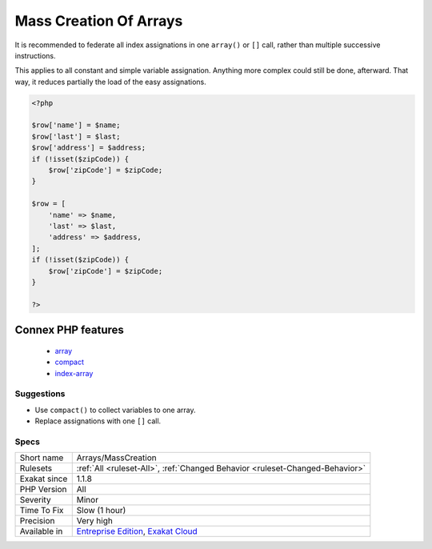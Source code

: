 .. _arrays-masscreation:

.. _mass-creation-of-arrays:

Mass Creation Of Arrays
+++++++++++++++++++++++

.. meta::
	:description:
		Mass Creation Of Arrays: This rule reports literal creation of arrays.
	:twitter:card: summary_large_image
	:twitter:site: @exakat
	:twitter:title: Mass Creation Of Arrays
	:twitter:description: Mass Creation Of Arrays: This rule reports literal creation of arrays
	:twitter:creator: @exakat
	:twitter:image:src: https://www.exakat.io/wp-content/uploads/2020/06/logo-exakat.png
	:og:image: https://www.exakat.io/wp-content/uploads/2020/06/logo-exakat.png
	:og:title: Mass Creation Of Arrays
	:og:type: article
	:og:description: This rule reports literal creation of arrays
	:og:url: https://exakat.readthedocs.io/en/latest/Reference/Rules/Mass Creation Of Arrays.html
	:og:locale: en
.. raw:: html	<script type="application/ld+json">{"@context":"https:\/\/schema.org","@graph":[{"@type":"WebPage","@id":"https:\/\/php-tips.readthedocs.io\/en\/latest\/Reference\/Rules\/Arrays\/MassCreation.html","url":"https:\/\/php-tips.readthedocs.io\/en\/latest\/Reference\/Rules\/Arrays\/MassCreation.html","name":"Mass Creation Of Arrays","isPartOf":{"@id":"https:\/\/www.exakat.io\/"},"datePublished":"Mon, 03 Feb 2025 17:19:52 +0000","dateModified":"Mon, 03 Feb 2025 17:19:52 +0000","description":"This rule reports literal creation of arrays","inLanguage":"en-US","potentialAction":[{"@type":"ReadAction","target":["https:\/\/exakat.readthedocs.io\/en\/latest\/Mass Creation Of Arrays.html"]}]},{"@type":"WebSite","@id":"https:\/\/www.exakat.io\/","url":"https:\/\/www.exakat.io\/","name":"Exakat","description":"Smart PHP static analysis","inLanguage":"en-US"}]}</script>This rule reports literal creation of arrays. This happens by assigning several indices in a row.

It is recommended to federate all index assignations in one ``array()`` or ``[]`` call, rather than multiple successive instructions.

This applies to all constant and simple variable assignation. Anything more complex could still be done, afterward. That way, it reduces partially the load of the easy assignations.

.. code-block:: php
   
   <?php
       
   $row['name'] = $name;
   $row['last'] = $last;
   $row['address'] = $address;
   if (!isset($zipCode)) {
       $row['zipCode'] = $zipCode;
   }
   
   $row = [
       'name' => $name,
       'last' => $last,
       'address' => $address,
   ];
   if (!isset($zipCode)) {
       $row['zipCode'] = $zipCode;
   }
   
   ?>
Connex PHP features
-------------------

  + `array <https://php-dictionary.readthedocs.io/en/latest/dictionary/array.ini.html>`_
  + `compact <https://php-dictionary.readthedocs.io/en/latest/dictionary/compact.ini.html>`_
  + `index-array <https://php-dictionary.readthedocs.io/en/latest/dictionary/index-array.ini.html>`_


Suggestions
___________

* Use ``compact()`` to collect variables to one array.
* Replace assignations with one ``[]`` call.




Specs
_____

+--------------+-------------------------------------------------------------------------------------------------------------------------+
| Short name   | Arrays/MassCreation                                                                                                     |
+--------------+-------------------------------------------------------------------------------------------------------------------------+
| Rulesets     | :ref:`All <ruleset-All>`, :ref:`Changed Behavior <ruleset-Changed-Behavior>`                                            |
+--------------+-------------------------------------------------------------------------------------------------------------------------+
| Exakat since | 1.1.8                                                                                                                   |
+--------------+-------------------------------------------------------------------------------------------------------------------------+
| PHP Version  | All                                                                                                                     |
+--------------+-------------------------------------------------------------------------------------------------------------------------+
| Severity     | Minor                                                                                                                   |
+--------------+-------------------------------------------------------------------------------------------------------------------------+
| Time To Fix  | Slow (1 hour)                                                                                                           |
+--------------+-------------------------------------------------------------------------------------------------------------------------+
| Precision    | Very high                                                                                                               |
+--------------+-------------------------------------------------------------------------------------------------------------------------+
| Available in | `Entreprise Edition <https://www.exakat.io/entreprise-edition>`_, `Exakat Cloud <https://www.exakat.io/exakat-cloud/>`_ |
+--------------+-------------------------------------------------------------------------------------------------------------------------+


